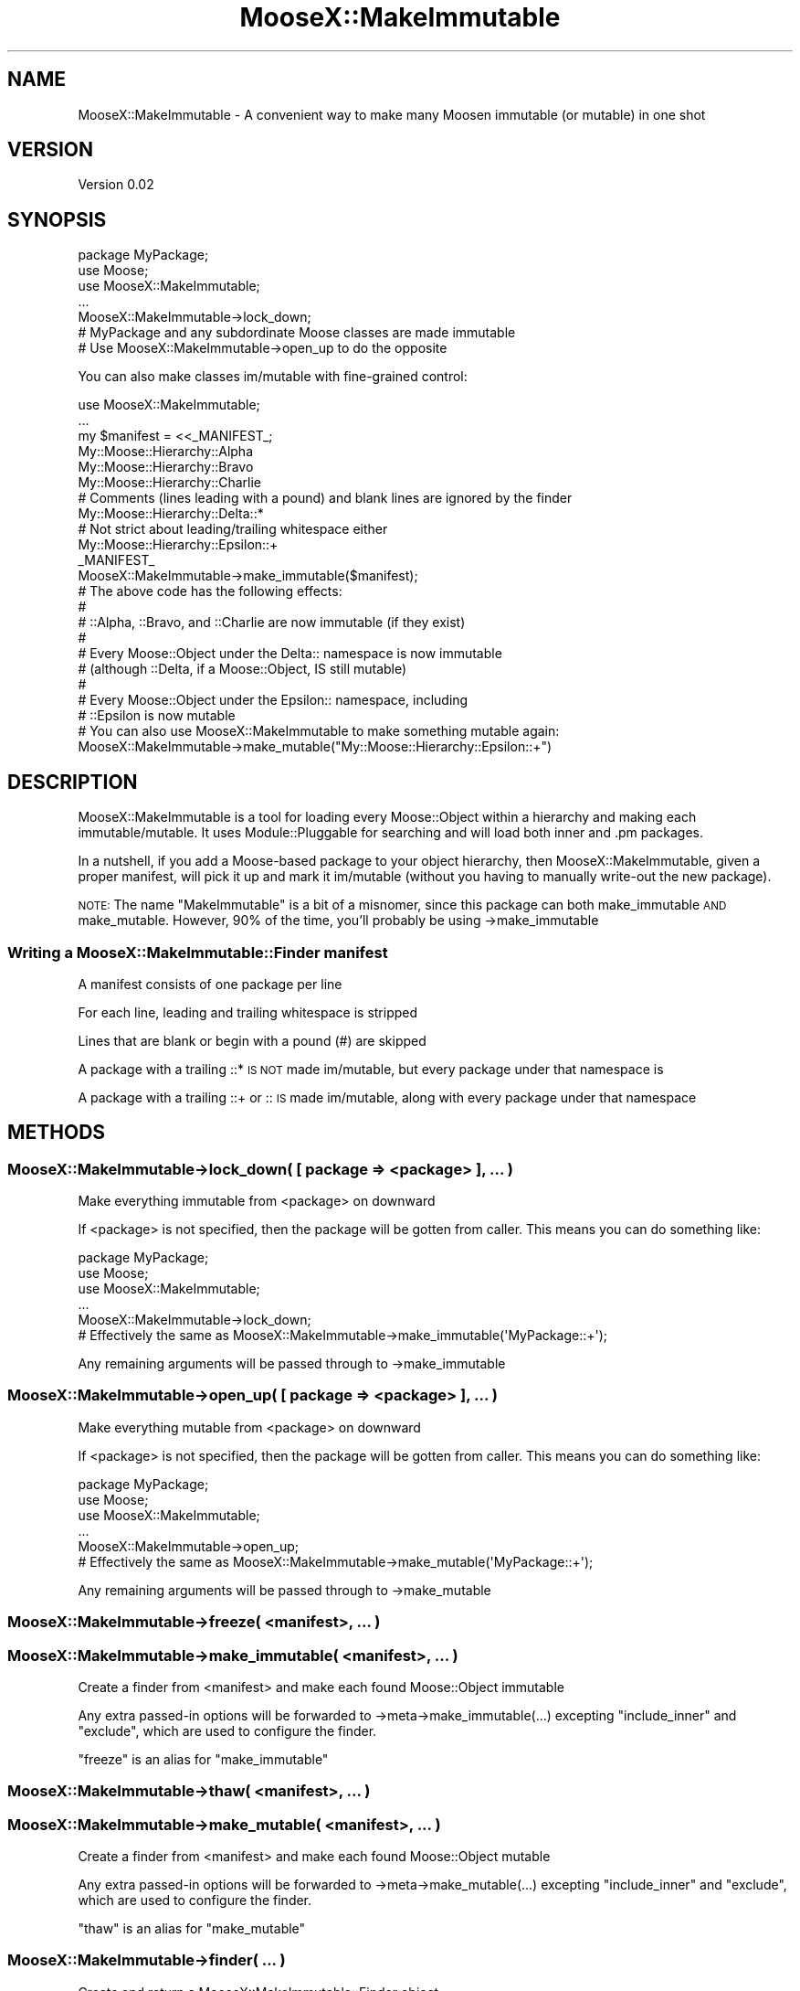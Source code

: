 .\" Automatically generated by Pod::Man 2.28 (Pod::Simple 3.28)
.\"
.\" Standard preamble:
.\" ========================================================================
.de Sp \" Vertical space (when we can't use .PP)
.if t .sp .5v
.if n .sp
..
.de Vb \" Begin verbatim text
.ft CW
.nf
.ne \\$1
..
.de Ve \" End verbatim text
.ft R
.fi
..
.\" Set up some character translations and predefined strings.  \*(-- will
.\" give an unbreakable dash, \*(PI will give pi, \*(L" will give a left
.\" double quote, and \*(R" will give a right double quote.  \*(C+ will
.\" give a nicer C++.  Capital omega is used to do unbreakable dashes and
.\" therefore won't be available.  \*(C` and \*(C' expand to `' in nroff,
.\" nothing in troff, for use with C<>.
.tr \(*W-
.ds C+ C\v'-.1v'\h'-1p'\s-2+\h'-1p'+\s0\v'.1v'\h'-1p'
.ie n \{\
.    ds -- \(*W-
.    ds PI pi
.    if (\n(.H=4u)&(1m=24u) .ds -- \(*W\h'-12u'\(*W\h'-12u'-\" diablo 10 pitch
.    if (\n(.H=4u)&(1m=20u) .ds -- \(*W\h'-12u'\(*W\h'-8u'-\"  diablo 12 pitch
.    ds L" ""
.    ds R" ""
.    ds C` ""
.    ds C' ""
'br\}
.el\{\
.    ds -- \|\(em\|
.    ds PI \(*p
.    ds L" ``
.    ds R" ''
.    ds C`
.    ds C'
'br\}
.\"
.\" Escape single quotes in literal strings from groff's Unicode transform.
.ie \n(.g .ds Aq \(aq
.el       .ds Aq '
.\"
.\" If the F register is turned on, we'll generate index entries on stderr for
.\" titles (.TH), headers (.SH), subsections (.SS), items (.Ip), and index
.\" entries marked with X<> in POD.  Of course, you'll have to process the
.\" output yourself in some meaningful fashion.
.\"
.\" Avoid warning from groff about undefined register 'F'.
.de IX
..
.nr rF 0
.if \n(.g .if rF .nr rF 1
.if (\n(rF:(\n(.g==0)) \{
.    if \nF \{
.        de IX
.        tm Index:\\$1\t\\n%\t"\\$2"
..
.        if !\nF==2 \{
.            nr % 0
.            nr F 2
.        \}
.    \}
.\}
.rr rF
.\"
.\" Accent mark definitions (@(#)ms.acc 1.5 88/02/08 SMI; from UCB 4.2).
.\" Fear.  Run.  Save yourself.  No user-serviceable parts.
.    \" fudge factors for nroff and troff
.if n \{\
.    ds #H 0
.    ds #V .8m
.    ds #F .3m
.    ds #[ \f1
.    ds #] \fP
.\}
.if t \{\
.    ds #H ((1u-(\\\\n(.fu%2u))*.13m)
.    ds #V .6m
.    ds #F 0
.    ds #[ \&
.    ds #] \&
.\}
.    \" simple accents for nroff and troff
.if n \{\
.    ds ' \&
.    ds ` \&
.    ds ^ \&
.    ds , \&
.    ds ~ ~
.    ds /
.\}
.if t \{\
.    ds ' \\k:\h'-(\\n(.wu*8/10-\*(#H)'\'\h"|\\n:u"
.    ds ` \\k:\h'-(\\n(.wu*8/10-\*(#H)'\`\h'|\\n:u'
.    ds ^ \\k:\h'-(\\n(.wu*10/11-\*(#H)'^\h'|\\n:u'
.    ds , \\k:\h'-(\\n(.wu*8/10)',\h'|\\n:u'
.    ds ~ \\k:\h'-(\\n(.wu-\*(#H-.1m)'~\h'|\\n:u'
.    ds / \\k:\h'-(\\n(.wu*8/10-\*(#H)'\z\(sl\h'|\\n:u'
.\}
.    \" troff and (daisy-wheel) nroff accents
.ds : \\k:\h'-(\\n(.wu*8/10-\*(#H+.1m+\*(#F)'\v'-\*(#V'\z.\h'.2m+\*(#F'.\h'|\\n:u'\v'\*(#V'
.ds 8 \h'\*(#H'\(*b\h'-\*(#H'
.ds o \\k:\h'-(\\n(.wu+\w'\(de'u-\*(#H)/2u'\v'-.3n'\*(#[\z\(de\v'.3n'\h'|\\n:u'\*(#]
.ds d- \h'\*(#H'\(pd\h'-\w'~'u'\v'-.25m'\f2\(hy\fP\v'.25m'\h'-\*(#H'
.ds D- D\\k:\h'-\w'D'u'\v'-.11m'\z\(hy\v'.11m'\h'|\\n:u'
.ds th \*(#[\v'.3m'\s+1I\s-1\v'-.3m'\h'-(\w'I'u*2/3)'\s-1o\s+1\*(#]
.ds Th \*(#[\s+2I\s-2\h'-\w'I'u*3/5'\v'-.3m'o\v'.3m'\*(#]
.ds ae a\h'-(\w'a'u*4/10)'e
.ds Ae A\h'-(\w'A'u*4/10)'E
.    \" corrections for vroff
.if v .ds ~ \\k:\h'-(\\n(.wu*9/10-\*(#H)'\s-2\u~\d\s+2\h'|\\n:u'
.if v .ds ^ \\k:\h'-(\\n(.wu*10/11-\*(#H)'\v'-.4m'^\v'.4m'\h'|\\n:u'
.    \" for low resolution devices (crt and lpr)
.if \n(.H>23 .if \n(.V>19 \
\{\
.    ds : e
.    ds 8 ss
.    ds o a
.    ds d- d\h'-1'\(ga
.    ds D- D\h'-1'\(hy
.    ds th \o'bp'
.    ds Th \o'LP'
.    ds ae ae
.    ds Ae AE
.\}
.rm #[ #] #H #V #F C
.\" ========================================================================
.\"
.IX Title "MooseX::MakeImmutable 3pm"
.TH MooseX::MakeImmutable 3pm "2008-08-15" "perl v5.20.2" "User Contributed Perl Documentation"
.\" For nroff, turn off justification.  Always turn off hyphenation; it makes
.\" way too many mistakes in technical documents.
.if n .ad l
.nh
.SH "NAME"
MooseX::MakeImmutable \- A convenient way to make many Moosen immutable (or mutable) in one shot
.SH "VERSION"
.IX Header "VERSION"
Version 0.02
.SH "SYNOPSIS"
.IX Header "SYNOPSIS"
.Vb 1
\&    package MyPackage;
\&
\&    use Moose;
\&    use MooseX::MakeImmutable;
\&
\&    ...
\&
\&    MooseX::MakeImmutable\->lock_down;
\&    # MyPackage and any subdordinate Moose classes are made immutable
\&    # Use MooseX::MakeImmutable\->open_up to do the opposite
.Ve
.PP
You can also make classes im/mutable with fine-grained control:
.PP
.Vb 1
\&    use MooseX::MakeImmutable;
\&
\&    ...
\&
\&    my $manifest = <<_MANIFEST_;
\&
\&        My::Moose::Hierarchy::Alpha
\&        My::Moose::Hierarchy::Bravo
\&        My::Moose::Hierarchy::Charlie
\&
\&         # Comments (lines leading with a pound) and blank lines are ignored by the finder
\&        My::Moose::Hierarchy::Delta::*
\&            # Not strict about leading/trailing whitespace either
\&         My::Moose::Hierarchy::Epsilon::+
\&
\&    _MANIFEST_
\&
\&    MooseX::MakeImmutable\->make_immutable($manifest);
\&
\&    # The above code has the following effects:
\&    #
\&    # ::Alpha, ::Bravo, and ::Charlie are now immutable (if they exist)
\&    #
\&    # Every Moose::Object under the Delta:: namespace is now immutable
\&    #   (although ::Delta, if a Moose::Object, IS still mutable)
\&    #
\&    # Every Moose::Object under the Epsilon:: namespace, including
\&    #   ::Epsilon is now mutable
\&
\&    # You can also use MooseX::MakeImmutable to make something mutable again:
\&    MooseX::MakeImmutable\->make_mutable("My::Moose::Hierarchy::Epsilon::+")
.Ve
.SH "DESCRIPTION"
.IX Header "DESCRIPTION"
MooseX::MakeImmutable is a tool for loading every Moose::Object within a hierarchy and making each immutable/mutable. It uses Module::Pluggable for searching and will load both inner and .pm packages.
.PP
In a nutshell, if you add a Moose-based package to your object hierarchy, then MooseX::MakeImmutable, given a proper manifest, will pick it up and mark it im/mutable (without you having to manually write-out the new package).
.PP
\&\s-1NOTE:\s0 The name \*(L"MakeImmutable\*(R" is a bit of a misnomer, since this package can both make_immutable \s-1AND\s0 make_mutable. However, 90% of the time, you'll probably be using \->make_immutable
.SS "Writing a MooseX::MakeImmutable::Finder manifest"
.IX Subsection "Writing a MooseX::MakeImmutable::Finder manifest"
A manifest consists of one package per line
.PP
For each line, leading and trailing whitespace is stripped
.PP
Lines that are blank or begin with a pound (#) are skipped
.PP
A package with a trailing ::* \s-1IS NOT\s0 made im/mutable, but every package under that namespace is
.PP
A package with a trailing ::+ or :: \s-1IS\s0 made im/mutable, along with every package under that namespace
.SH "METHODS"
.IX Header "METHODS"
.SS "MooseX::MakeImmutable\->lock_down( [ package => <package> ], ... )"
.IX Subsection "MooseX::MakeImmutable->lock_down( [ package => <package> ], ... )"
Make everything immutable from <package> on downward
.PP
If <package> is not specified, then the package will be gotten from caller. This means you can do something like:
.PP
.Vb 1
\&    package MyPackage;
\&
\&    use Moose;
\&    use MooseX::MakeImmutable;
\&
\&    ...
\&
\&    MooseX::MakeImmutable\->lock_down;
\&    # Effectively the same as MooseX::MakeImmutable\->make_immutable(\*(AqMyPackage::+\*(Aq);
.Ve
.PP
Any remaining arguments will be passed through to \->make_immutable
.SS "MooseX::MakeImmutable\->open_up( [ package => <package> ], ... )"
.IX Subsection "MooseX::MakeImmutable->open_up( [ package => <package> ], ... )"
Make everything mutable from <package> on downward
.PP
If <package> is not specified, then the package will be gotten from caller. This means you can do something like:
.PP
.Vb 1
\&    package MyPackage;
\&
\&    use Moose;
\&    use MooseX::MakeImmutable;
\&
\&    ...
\&
\&    MooseX::MakeImmutable\->open_up;
\&    # Effectively the same as MooseX::MakeImmutable\->make_mutable(\*(AqMyPackage::+\*(Aq);
.Ve
.PP
Any remaining arguments will be passed through to \->make_mutable
.SS "MooseX::MakeImmutable\->freeze( <manifest>, ... )"
.IX Subsection "MooseX::MakeImmutable->freeze( <manifest>, ... )"
.SS "MooseX::MakeImmutable\->make_immutable( <manifest>, ... )"
.IX Subsection "MooseX::MakeImmutable->make_immutable( <manifest>, ... )"
Create a finder from <manifest> and make each found Moose::Object immutable
.PP
Any extra passed-in options will be forwarded to \->meta\->make_immutable(...) excepting \f(CW\*(C`include_inner\*(C'\fR and \f(CW\*(C`exclude\*(C'\fR, which are used to configure the finder.
.PP
\&\f(CW\*(C`freeze\*(C'\fR is an alias for \f(CW\*(C`make_immutable\*(C'\fR
.SS "MooseX::MakeImmutable\->thaw( <manifest>, ... )"
.IX Subsection "MooseX::MakeImmutable->thaw( <manifest>, ... )"
.SS "MooseX::MakeImmutable\->make_mutable( <manifest>, ... )"
.IX Subsection "MooseX::MakeImmutable->make_mutable( <manifest>, ... )"
Create a finder from <manifest> and make each found Moose::Object mutable
.PP
Any extra passed-in options will be forwarded to \->meta\->make_mutable(...) excepting \f(CW\*(C`include_inner\*(C'\fR and \f(CW\*(C`exclude\*(C'\fR, which are used to configure the finder.
.PP
\&\f(CW\*(C`thaw\*(C'\fR is an alias for \f(CW\*(C`make_mutable\*(C'\fR
.SS "MooseX::MakeImmutable\->finder( ... )"
.IX Subsection "MooseX::MakeImmutable->finder( ... )"
Create and return a MooseX::MakeImmutable::Finder object
.PP
The returned object uses Module::Pluggable to scan the specified namespace(s) for potential Moose objects. It accepts the following options:
.PP
.Vb 1
\&    manifest            The finder manifest, described above
\&
\&    include_inner       If true, then the finder will "find" inner Moose packages. On by default
\&
\&    exclude             A list where each item is one of:
\&
\&                        * A package name to be excluded (string)
\&                        * A regular expression that matches if a package should be excluded 
\&                        * A CODE block returning true if a package should be excluded (the package name is passed in as the first argument)
.Ve
.SH "SEE ALSO"
.IX Header "SEE ALSO"
Moose
.SH "AUTHOR"
.IX Header "AUTHOR"
Robert Krimen, \f(CW\*(C`<rkrimen at cpan.org>\*(C'\fR
.SH "SOURCE"
.IX Header "SOURCE"
You can contribute or fork this project via GitHub:
.PP
<http://github.com/robertkrimen/moosex\-makeimmutable/tree/master>
.PP
.Vb 1
\&    git clone git://github.com/robertkrimen/moosex\-makeimmutable.git MooseX\-MakeImmutable
.Ve
.SH "BUGS"
.IX Header "BUGS"
Please report any bugs or feature requests to \f(CW\*(C`bug\-moosex\-mutate at rt.cpan.org\*(C'\fR, or through
the web interface at <http://rt.cpan.org/NoAuth/ReportBug.html?Queue=MooseX\-MakeImmutable>.  I will be notified, and then you'll
automatically be notified of progress on your bug as I make changes.
.SH "SUPPORT"
.IX Header "SUPPORT"
You can find documentation for this module with the perldoc command.
.PP
.Vb 1
\&    perldoc MooseX::MakeImmutable
.Ve
.PP
You can also look for information at:
.IP "\(bu" 4
\&\s-1RT: CPAN\s0's request tracker
.Sp
<http://rt.cpan.org/NoAuth/Bugs.html?Dist=MooseX\-MakeImmutable>
.IP "\(bu" 4
AnnoCPAN: Annotated \s-1CPAN\s0 documentation
.Sp
<http://annocpan.org/dist/MooseX\-MakeImmutable>
.IP "\(bu" 4
\&\s-1CPAN\s0 Ratings
.Sp
<http://cpanratings.perl.org/d/MooseX\-MakeImmutable>
.IP "\(bu" 4
Search \s-1CPAN\s0
.Sp
<http://search.cpan.org/dist/MooseX\-MakeImmutable>
.SH "ACKNOWLEDGEMENTS"
.IX Header "ACKNOWLEDGEMENTS"
.SH "COPYRIGHT & LICENSE"
.IX Header "COPYRIGHT & LICENSE"
Copyright 2008 Robert Krimen, all rights reserved.
.PP
This program is free software; you can redistribute it and/or modify it
under the same terms as Perl itself.
